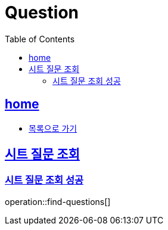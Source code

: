 = Question
:toc: left
:toclevels: 2
:sectlinks:
:source-highlighter: highlightjs

[[home]]
== home

* link:index.html[목록으로 가기]

== 시트 질문 조회

=== 시트 질문 조회 성공

operation::find-questions[]

